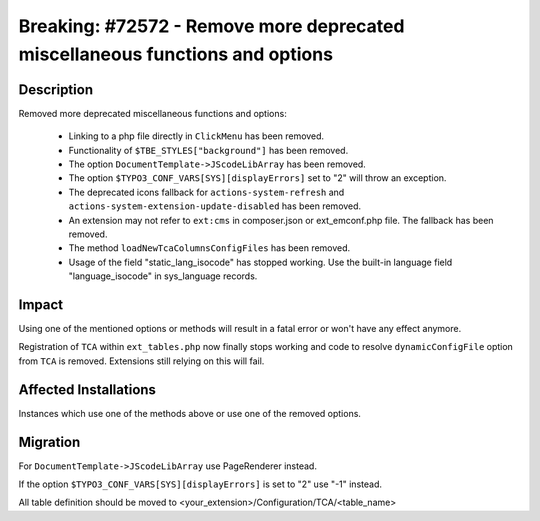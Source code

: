 =============================================================================
Breaking: #72572 - Remove more deprecated miscellaneous functions and options
=============================================================================

Description
===========

Removed more deprecated miscellaneous functions and options:

 * Linking to a php file directly in ``ClickMenu`` has been removed.
 * Functionality of ``$TBE_STYLES["background"]`` has been removed.
 * The option ``DocumentTemplate->JScodeLibArray`` has been removed.
 * The option ``$TYPO3_CONF_VARS[SYS][displayErrors]`` set to "2" will throw an exception.
 * The deprecated icons fallback for ``actions-system-refresh`` and ``actions-system-extension-update-disabled`` has been removed.
 * An extension may not refer to ``ext:cms`` in composer.json or ext_emconf.php file. The fallback has been removed.
 * The method ``loadNewTcaColumnsConfigFiles`` has been removed.
 * Usage of the field "static_lang_isocode" has stopped working. Use the built-in language field "language_isocode" in sys_language records.


Impact
======

Using one of the mentioned options or methods will result in a fatal error or won't have any effect anymore.

Registration of ``TCA`` within ``ext_tables.php`` now finally stops working and
code to resolve ``dynamicConfigFile`` option from ``TCA`` is removed. Extensions still
relying on this will fail.


Affected Installations
======================

Instances which use one of the methods above or use one of the removed options.


Migration
=========

For ``DocumentTemplate->JScodeLibArray`` use PageRenderer instead.

If the option ``$TYPO3_CONF_VARS[SYS][displayErrors]`` is set to "2" use "-1" instead.

All table definition should be moved to <your_extension>/Configuration/TCA/<table_name>
